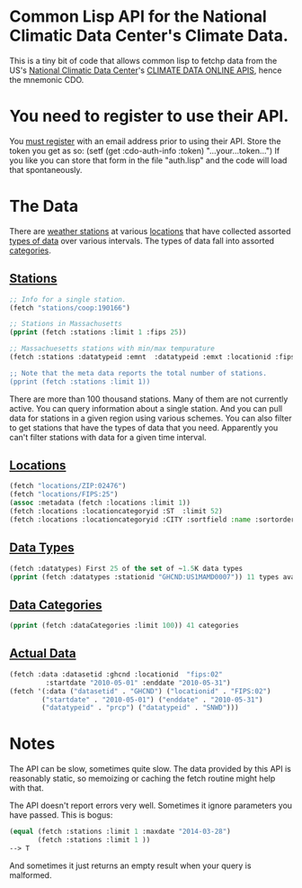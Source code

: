 * Common Lisp API for the National Climatic Data Center's Climate Data.

This is a tiny bit of code that allows common lisp to fetchp
data from the US's [[http://www.ncdc.noaa.gov/][National Climatic Data Center]]'s [[http://www.ncdc.noaa.gov/cdo-web/webservices/v2][CLIMATE DATA ONLINE
APIS]], hence the mnemonic CDO.

* You need to register to use their API.

You [[http://www.ncdc.noaa.gov/cdo-web/token][must register]] with an email address prior to using their
API.  Store the token you get as so:
  (setf (get :cdo-auth-info :token) "...your...token...")
If you like you can store that form in the file "auth.lisp"
and the code will load that spontaneously.

* The Data

There are [[http://www.ncdc.noaa.gov/cdo-web/webservices/v2#stations][weather stations]] at various [[http://www.ncdc.noaa.gov/cdo-web/webservices/v2#locations][locations]] that have collected
assorted [[http://www.ncdc.noaa.gov/cdo-web/webservices/v2#dataTypes][types of data]] over various intervals.  The types of data
fall into assorted [[http://www.ncdc.noaa.gov/cdo-web/webservices/v2#dataCategories][categories]].

** [[http://www.ncdc.noaa.gov/cdo-web/webservices/v2#stations][Stations]]
#+begin_src lisp
;; Info for a single station.
(fetch "stations/coop:190166")

;; Stations in Massachusetts
(pprint (fetch :stations :limit 1 :fips 25))

;; Massachuesetts stations with min/max tempurature
(fetch :stations :datatypeid :emnt  :datatypeid :emxt :locationid :fips:25")

;; Note that the meta data reports the total number of stations.
(pprint (fetch :stations :limit 1))
#+end_src
There are more than 100 thousand stations.  Many of them are not
currently active.  You can query information about a single station.
And you can pull data for stations in a given region using various
schemes.  You can also filter to get stations that have the types of
data that you need.  Apparently you can't filter stations with data
for a given time interval.
** [[http://www.ncdc.noaa.gov/cdo-web/webservices/v2#locations][Locations]]
#+begin_src lisp
(fetch "locations/ZIP:02476")
(fetch "locations/FIPS:25")
(assoc :metadata (fetch :locations :limit 1))
(fetch :locations :locationcategoryid :ST  :limit 52)
(fetch :locations :locationcategoryid :CITY :sortfield :name :sortorder :desc :offset 100 :limit 100)
#+end_src
** [[http://www.ncdc.noaa.gov/cdo-web/webservices/v2#dataTypes][Data Types]]
#+begin_src lisp
(fetch :datatypes) First 25 of the set of ~1.5K data types
(pprint (fetch :datatypes :stationid "GHCND:US1MAMD0007")) 11 types available
#+end_src
** [[http://www.ncdc.noaa.gov/cdo-web/webservices/v2#dataCategories][Data Categories]]
#+begin_src lisp
(pprint (fetch :dataCategories :limit 100)) 41 categories
#+end_src
** [[http://www.ncdc.noaa.gov/cdo-web/webservices/v2#data][Actual Data]]
#+begin_src lisp
(fetch :data :datasetid :ghcnd :locationid  "fips:02"
         :startdate "2010-05-01" :enddate "2010-05-31")
(fetch '(:data ("datasetid" . "GHCND") ("locationid" . "FIPS:02")
        ("startdate" . "2010-05-01") ("enddate" . "2010-05-31")
        ("datatypeid" . "prcp") ("datatypeid" . "SNWD")))
#+end_src
* Notes
The API can be slow, sometimes quite slow.  The data provided by this
API is reasonably static, so memoizing or caching the fetch routine
might help with that.

The API doesn't report errors very well.  Sometimes it ignore
parameters you have passed.  This is bogus:
#+begin_src lisp
(equal (fetch :stations :limit 1 :maxdate "2014-03-28")
       (fetch :stations :limit 1 ))
--> T
#+end_src
And sometimes it just returns an empty result when your query
is malformed.
